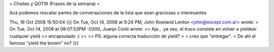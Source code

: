 = Chistes y QOTW (Frases de la semana) =

Acá podemos rescatar partes de conversaciones de la lista que sean graciosas o interesantes


Thu, 16 Oct 2008 15:50:04
{{{
On Tue, Oct 14, 2008 at 9:24 PM, John Rowland Lenton <john@except.com.ar> wrote:
> On Tue, Oct 14, 2008 at 08:07:53PM -0300, Juanjo Conti wrote:
>> Aja... ya veo, el truco consiste en volver a yieldear cualquier yield
>> encapsulado :)
>>
>> PS: alguna correcta traducción de yield?
>
> creo que "entregar".
>
De ahi el famoso "yield the brown" no?
}}}
